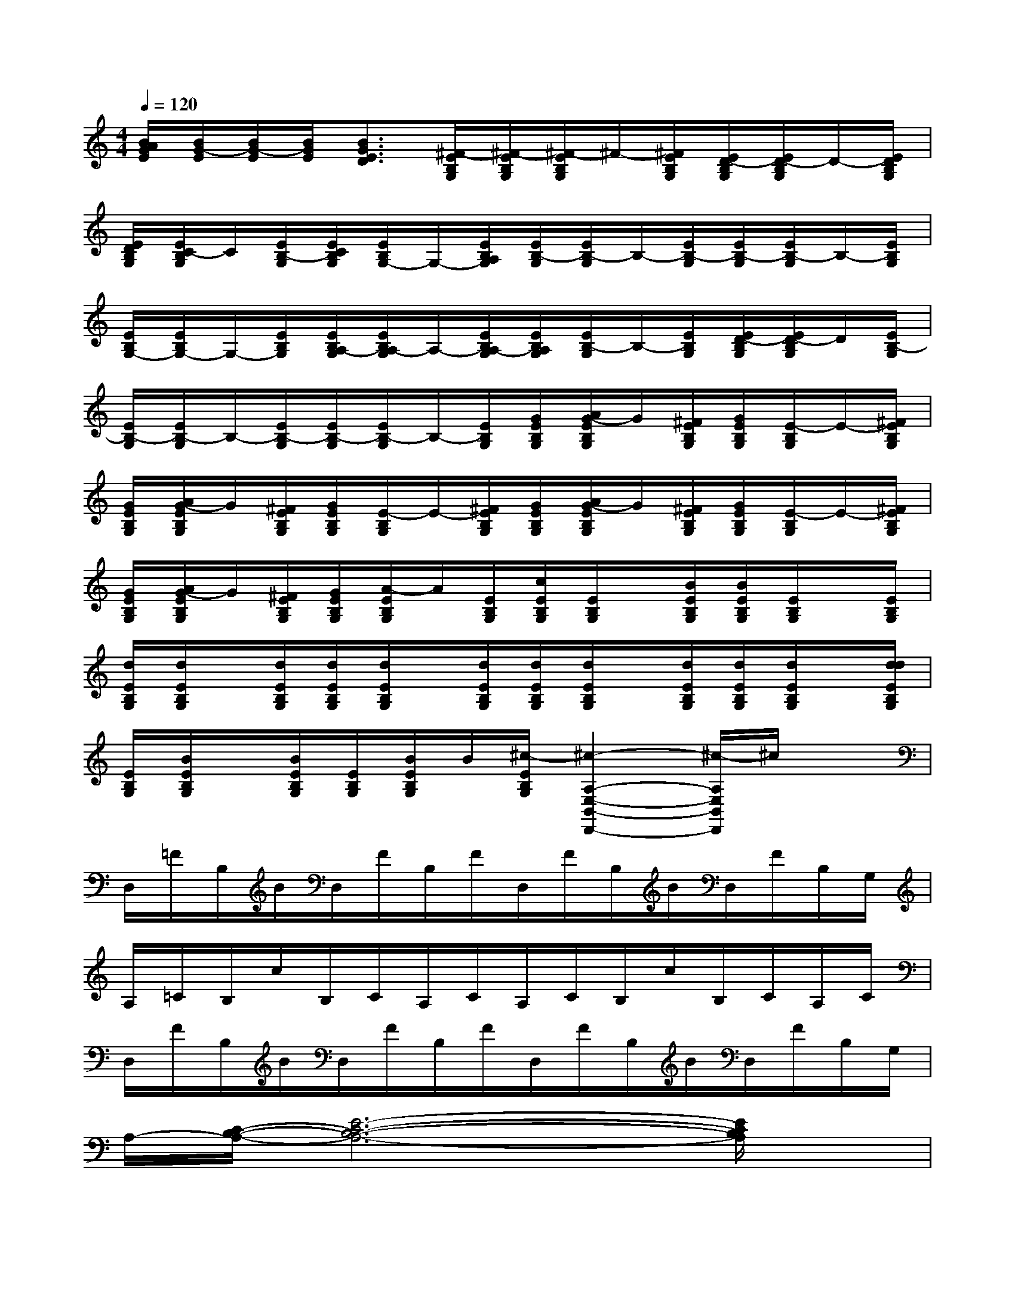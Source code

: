 X:1
T:
M:4/4
L:1/8
Q:1/4=120
K:C%0sharps
V:1
[B/2A/2G/2E/2][B/2G/2-E/2][B/2G/2-E/2][B/2G/2E/2][B3/2G3/2E3/2D3/2][^F/2-E/2B,/2G,/2][^F/2-E/2B,/2G,/2][^F/2-E/2B,/2G,/2]^F/2-[^F/2E/2B,/2G,/2][E/2D/2-B,/2G,/2][E/2D/2-B,/2G,/2]D/2-[E/2D/2B,/2G,/2]|
[E/2D/2B,/2G,/2][E/2C/2-B,/2G,/2]C/2[E/2B,/2-G,/2][E/2C/2B,/2G,/2][E/2B,/2G,/2-]G,/2-[E/2B,/2A,/2G,/2][E/2B,/2-G,/2][E/2B,/2-G,/2]B,/2-[E/2B,/2-G,/2][E/2B,/2-G,/2][E/2B,/2-G,/2]B,/2-[E/2B,/2G,/2]|
[E/2B,/2G,/2-][E/2B,/2G,/2-]G,/2-[E/2B,/2G,/2][E/2B,/2A,/2-G,/2][E/2B,/2A,/2-G,/2]A,/2-[E/2B,/2A,/2-G,/2][E/2B,/2A,/2G,/2][E/2B,/2-G,/2]B,/2-[E/2B,/2G,/2][E/2D/2-B,/2G,/2][E/2D/2-B,/2G,/2]D/2[E/2B,/2-G,/2]|
[E/2B,/2-G,/2][E/2B,/2-G,/2]B,/2-[E/2B,/2-G,/2][E/2B,/2-G,/2][E/2B,/2-G,/2]B,/2-[E/2B,/2G,/2][G/2E/2B,/2G,/2][A/2G/2-E/2B,/2G,/2]G/2[^F/2E/2B,/2G,/2][G/2E/2B,/2G,/2][E/2-B,/2G,/2]E/2-[^F/2E/2B,/2G,/2]|
[G/2E/2B,/2G,/2][A/2G/2-E/2B,/2G,/2]G/2[^F/2E/2B,/2G,/2][G/2E/2B,/2G,/2][E/2-B,/2G,/2]E/2-[^F/2E/2B,/2G,/2][G/2E/2B,/2G,/2][A/2G/2-E/2B,/2G,/2]G/2[^F/2E/2B,/2G,/2][G/2E/2B,/2G,/2][E/2-B,/2G,/2]E/2-[^F/2E/2B,/2G,/2]|
[G/2E/2B,/2G,/2][A/2G/2-E/2B,/2G,/2]G/2[^F/2E/2B,/2G,/2][G/2E/2B,/2G,/2][A/2-E/2B,/2G,/2]A/2[E/2B,/2G,/2][c/2E/2B,/2G,/2][E/2B,/2G,/2]x/2[B/2E/2B,/2G,/2][B/2E/2B,/2G,/2][E/2B,/2G,/2]x/2[E/2B,/2G,/2]|
[d/2E/2B,/2G,/2][d/2E/2B,/2G,/2]x/2[d/2E/2B,/2G,/2][d/2E/2B,/2G,/2][d/2E/2B,/2G,/2]x/2[d/2E/2B,/2G,/2][d/2E/2B,/2G,/2][d/2E/2B,/2G,/2]x/2[d/2E/2B,/2G,/2][d/2E/2B,/2G,/2][d/2E/2B,/2G,/2]x/2[d/2d/2E/2B,/2G,/2]|
[E/2B,/2G,/2][B/2E/2B,/2G,/2]x/2[B/2E/2B,/2G,/2][E/2B,/2G,/2][B/2E/2B,/2G,/2]B/2[^c/2-E/2B,/2G,/2][^c2-A,2-E,2-B,,2-D,,2-][^c/2-A,/2E,/2B,,/2D,,/2]^c/2x|
D,/2=F/2B,/2B/2D,/2F/2B,/2F/2D,/2F/2B,/2B/2D,/2F/2B,/2G,/2|
A,/2=C/2B,/2c/2B,/2C/2A,/2C/2A,/2C/2B,/2c/2B,/2C/2A,/2C/2|
D,/2F/2B,/2B/2D,/2F/2B,/2F/2D,/2F/2B,/2B/2D,/2F/2B,/2G,/2|
A,/2-[C/2-B,/2-A,/2-][E6-C6-B,6-A,6-][E/2C/2B,/2A,/2]x/2|
D,/2F/2B,/2B/2D,/2F/2B,/2F/2D,/2F/2B,/2B/2D,/2F/2B,/2G,/2|
A,/2C/2B,/2c/2B,/2C/2A,/2C/2A,/2C/2B,/2c/2B,/2C/2B,/2G,/2|
G,/2C/2B,/2G/2G,/2C/2B,/2C/2G,/2C/2B,/2G/2G,/2C/2B,/2C/2|
D,/2C/2B,/2A/2B,/2C/2D,/2C/2D,/2C/2B,/2A/2B,/2C/2A,/2B,/2